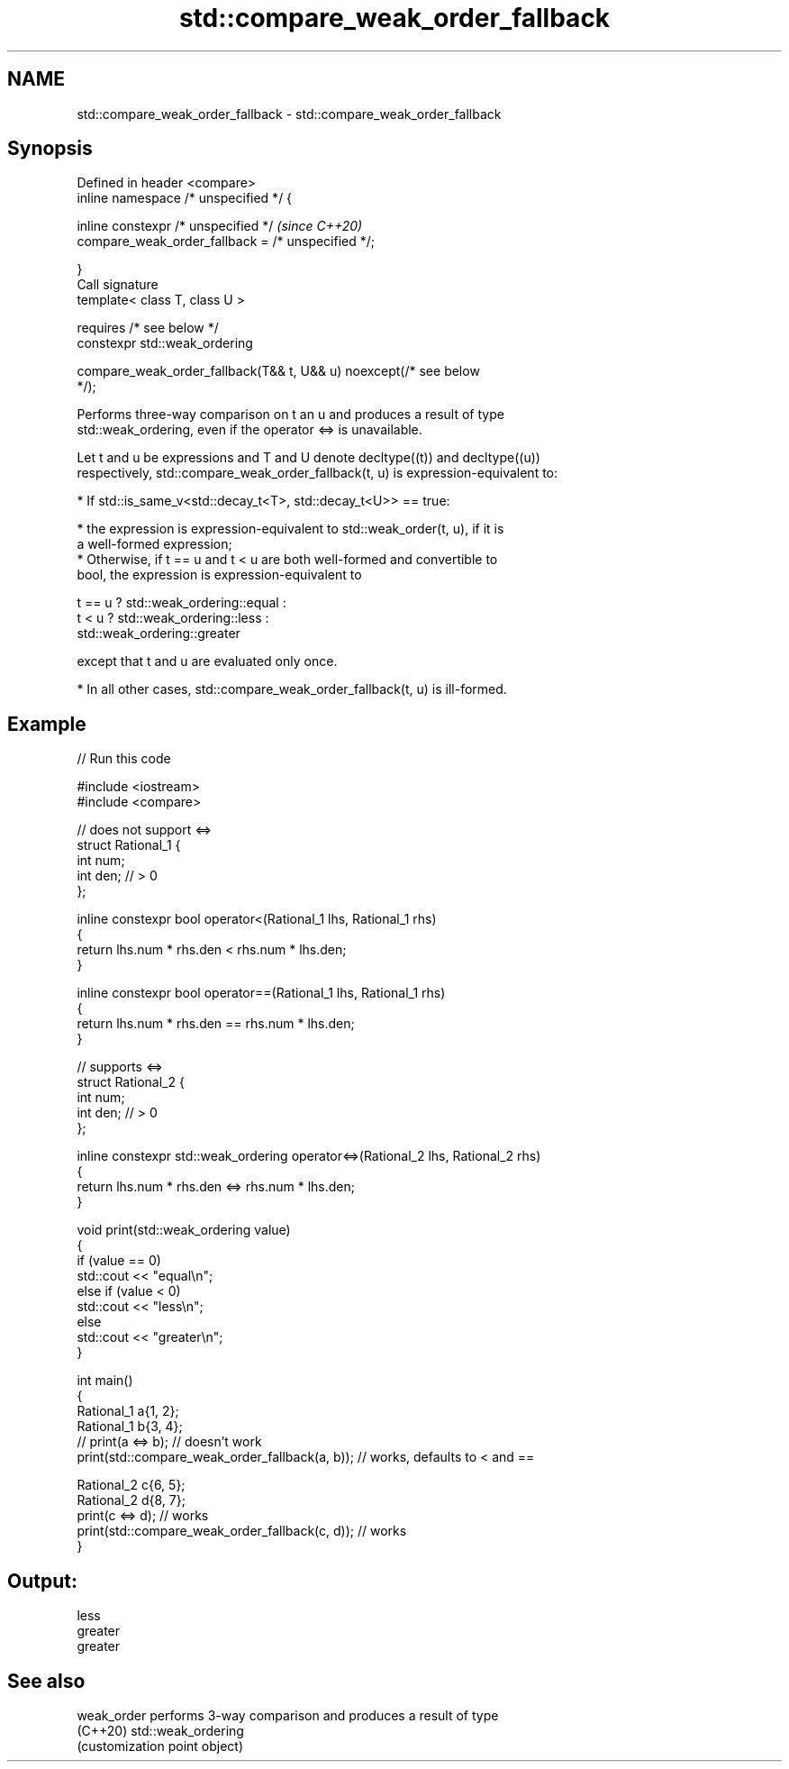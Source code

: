 .TH std::compare_weak_order_fallback 3 "2021.11.17" "http://cppreference.com" "C++ Standard Libary"
.SH NAME
std::compare_weak_order_fallback \- std::compare_weak_order_fallback

.SH Synopsis
   Defined in header <compare>
   inline namespace /* unspecified */ {

       inline constexpr /* unspecified */                                 \fI(since C++20)\fP
           compare_weak_order_fallback = /* unspecified */;

   }
   Call signature
   template< class T, class U >

       requires /* see below */
   constexpr std::weak_ordering

       compare_weak_order_fallback(T&& t, U&& u) noexcept(/* see below
   */);

   Performs three-way comparison on t an u and produces a result of type
   std::weak_ordering, even if the operator <=> is unavailable.

   Let t and u be expressions and T and U denote decltype((t)) and decltype((u))
   respectively, std::compare_weak_order_fallback(t, u) is expression-equivalent to:

     * If std::is_same_v<std::decay_t<T>, std::decay_t<U>> == true:

          * the expression is expression-equivalent to std::weak_order(t, u), if it is
            a well-formed expression;
          * Otherwise, if t == u and t < u are both well-formed and convertible to
            bool, the expression is expression-equivalent to

 t == u ? std::weak_ordering::equal :
 t < u  ? std::weak_ordering::less :
          std::weak_ordering::greater

   except that t and u are evaluated only once.

     * In all other cases, std::compare_weak_order_fallback(t, u) is ill-formed.

.SH Example


// Run this code

 #include <iostream>
 #include <compare>

 // does not support <=>
 struct Rational_1 {
     int num;
     int den; // > 0
 };

 inline constexpr bool operator<(Rational_1 lhs, Rational_1 rhs)
 {
     return lhs.num * rhs.den < rhs.num * lhs.den;
 }

 inline constexpr bool operator==(Rational_1 lhs, Rational_1 rhs)
 {
     return lhs.num * rhs.den == rhs.num * lhs.den;
 }

 // supports <=>
 struct Rational_2 {
     int num;
     int den; // > 0
 };

 inline constexpr std::weak_ordering operator<=>(Rational_2 lhs, Rational_2 rhs)
 {
     return lhs.num * rhs.den <=> rhs.num * lhs.den;
 }

 void print(std::weak_ordering value)
 {
     if (value == 0)
         std::cout << "equal\\n";
     else if (value < 0)
         std::cout << "less\\n";
     else
         std::cout << "greater\\n";
 }

 int main()
 {
     Rational_1 a{1, 2};
     Rational_1 b{3, 4};
 //  print(a <=> b);                // doesn't work
     print(std::compare_weak_order_fallback(a, b)); // works, defaults to < and ==

     Rational_2 c{6, 5};
     Rational_2 d{8, 7};
     print(c <=> d);                // works
     print(std::compare_weak_order_fallback(c, d)); // works
 }

.SH Output:

 less
 greater
 greater

.SH See also

   weak_order performs 3-way comparison and produces a result of type
   (C++20)    std::weak_ordering
              (customization point object)
